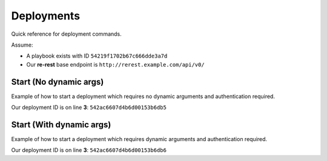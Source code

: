.. _quick_reference_deployments:

Deployments
===========

Quick reference for deployment commands.

Assume:

* A playbook exists with ID ``54219f1702b67c666dde3a7d``
* Our **re-rest** base endpoint is ``http://rerest.example.com/api/v0/``


Start (No dynamic args)
-----------------------

Example of how to start a deployment which requires no dynamic arguments
and authentication required.

.. code-block:: bash
   :linenos:
   :emphasize-lines: 3

   $ curl -v -X PUT -u $USER  -H "Content-Type: application/json" https://rerest.example.com/api/v0/test/playbook/54219f1702b67c666dde3a7d/deployment/
   {
     "id": "542ac6607d4b6d00153b6db5",
     "status": "created"
   }

Our deployment ID is on line **3**: ``542ac6607d4b6d00153b6db5``

Start (With dynamic args)
-------------------------

Example of how to start a deployment which requires dynamic arguments and
authentication required.

.. code-block:: bash
   :linenos:
   :emphasize-lines: 3

   curl -v -X PUT -u $USER -d '{"environment": "qa", "change_record": "CHG0002025"}' -H "Content-Type: application/json" https://rerest.example.com/api/v0/test/playbook/54219f1702b67c666dde3a7d/deployment/
   {
     "id": "542ac6607d4b6d00153b6db6",
     "status": "created"
   }

Our deployment ID is on line **3**: ``542ac6607d4b6d00153b6db6``
